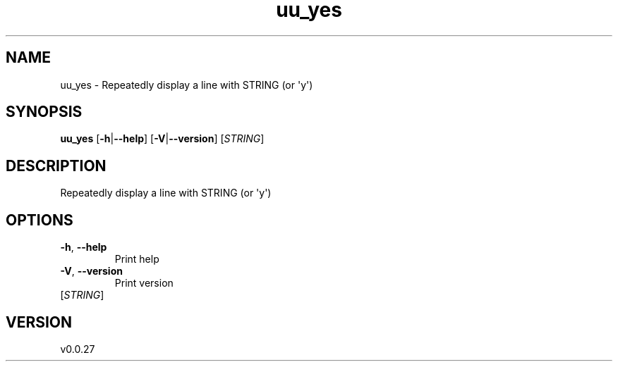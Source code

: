 .ie \n(.g .ds Aq \(aq
.el .ds Aq '
.TH uu_yes 1  "uu_yes 0.0.27" 
.SH NAME
uu_yes \- Repeatedly display a line with STRING (or \*(Aqy\*(Aq)
.SH SYNOPSIS
\fBuu_yes\fR [\fB\-h\fR|\fB\-\-help\fR] [\fB\-V\fR|\fB\-\-version\fR] [\fISTRING\fR] 
.SH DESCRIPTION
Repeatedly display a line with STRING (or \*(Aqy\*(Aq)
.SH OPTIONS
.TP
\fB\-h\fR, \fB\-\-help\fR
Print help
.TP
\fB\-V\fR, \fB\-\-version\fR
Print version
.TP
[\fISTRING\fR]

.SH VERSION
v0.0.27
